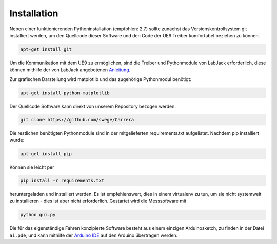 ************
Installation
************

Neben einer funktionierenden Pythoninstallation (empfohlen: 2.7) sollte
zunächst das Versionskontrollsystem git installiert werden, um den
Quellcode dieser Software und den Code der UE9 Treiber komfortabel
beziehen zu können.

.. code-block:: bash

  apt-get install git

Um die Kommunikation mit dem UE9 zu ermöglichen, sind die Treiber und
Pythonmodule von LabJack erforderlich, diese können mithilfe der von LabJack
angebotenen
`Anleitung <http://labjack.com/support/linux-and-mac-osx-drivers>`_.

Zur grafischen Darstellung wird matplotlib und das zugehörige Pythonmodul
benötigt:

.. code-block:: bash

  apt-get install python-matplotlib

Der Quellcode Software kann direkt von unserem Repository bezogen werden:

.. code-block:: bash

  git clone https://github.com/swege/Carrera

Die restlichen benötigten Pythonmodule sind in der mitgelieferten
requirements.txt aufgelistet. Nachdem pip installiert wurde:

.. code-block:: bash

  apt-get install pip

Können sie leicht per

.. code-block:: bash

  pip install -r requirements.txt

heruntergeladen und installiert werden. Es ist empfehlenswert, dies in einem
virtualenv zu tun, um sie nicht systemweit zu installieren - dies ist aber
nicht erforderlich. Gestartet wird die Messsoftware mit

.. code-block:: bash

   python gui.py

Die für das eigenständige Fahren konzipierte Software besteht aus einem
einzigen Arduinosketch, zu finden in der Datei ``ai.pde``, und kann mithilfe
der `Arduino IDE <http://arduino.cc/hu/Main/Software>`_ auf den Arduino
übertragen werden.
